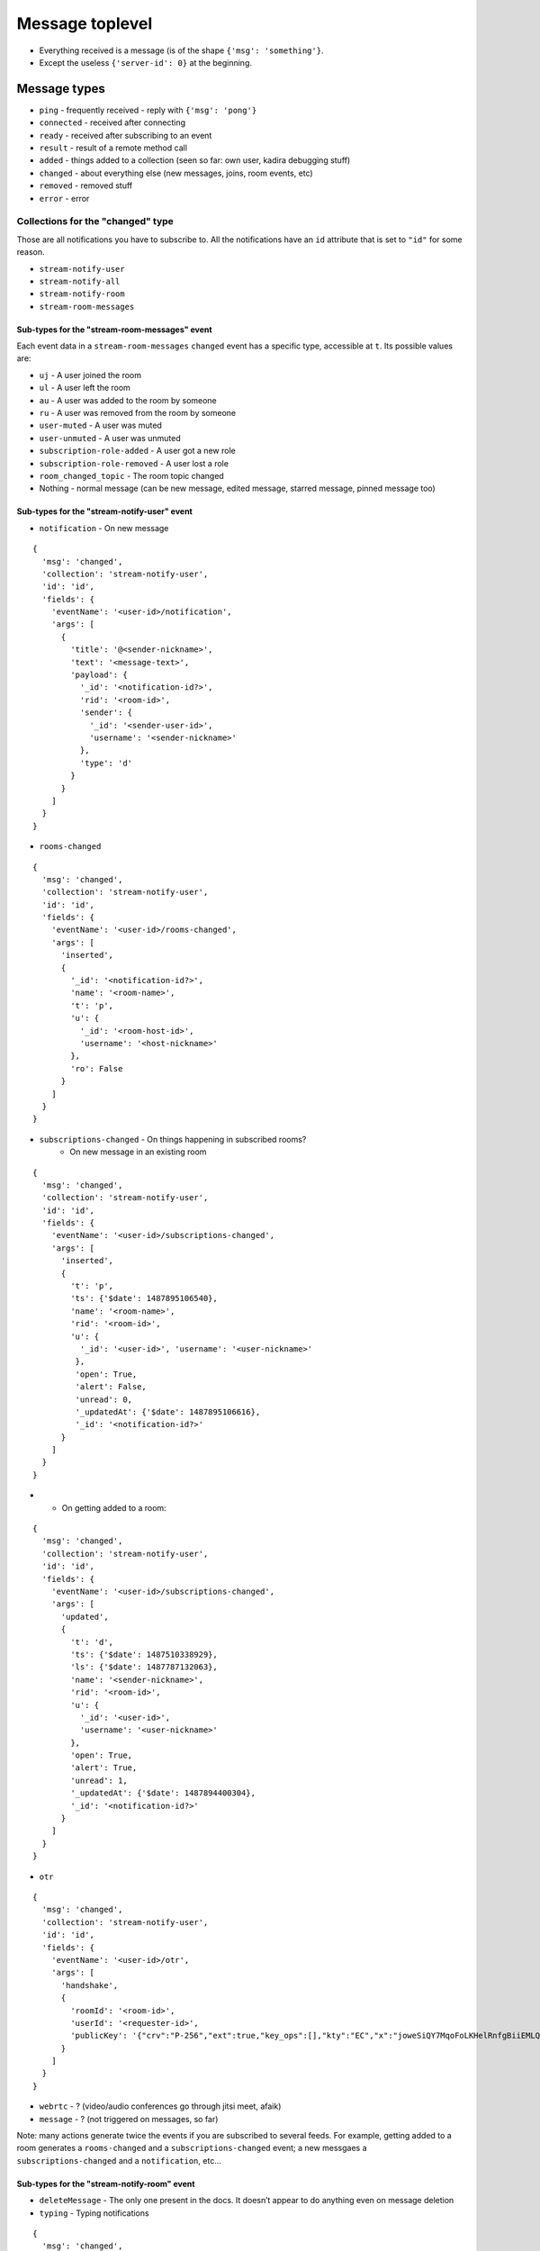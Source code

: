 Message toplevel
================

- Everything received is a message (is of the shape ``{'msg': 'something'}``.
- Except the useless ``{'server-id': 0}`` at the beginning.

Message types
-------------

- ``ping`` - frequently received - reply with ``{'msg': 'pong'}``
- ``connected`` - received after connecting
- ``ready`` - received after subscribing to an event
- ``result`` - result of a remote method call

- ``added`` - things added to a collection (seen so far: own user, kadira debugging stuff)
- ``changed`` - about everything else (new messages, joins, room events, etc)
- ``removed`` - removed stuff

- ``error`` - error


Collections for the "changed" type
~~~~~~~~~~~~~~~~~~~~~~~~~~~~~~~~~~

Those are all notifications you have to subscribe to.
All the notifications have an ``id`` attribute that is set to ``"id"``
for some reason.

- ``stream-notify-user``
- ``stream-notify-all``
- ``stream-notify-room``
- ``stream-room-messages``

Sub-types for the "stream-room-messages" event
^^^^^^^^^^^^^^^^^^^^^^^^^^^^^^^^^^^^^^^^^^^^^^

Each event data in a ``stream-room-messages`` ``changed`` event has a
specific type, accessible at ``t``. Its possible values are:

- ``uj`` - A user joined the room
- ``ul`` - A user left the room
- ``au`` - A user was added to the room by someone
- ``ru`` - A user was removed from the room by someone
- ``user-muted`` - A user was muted
- ``user-unmuted`` - A user was unmuted
- ``subscription-role-added`` - A user got a new role
- ``subscription-role-removed`` - A user lost a role
- ``room_changed_topic`` - The room topic changed
- Nothing - normal message (can be new message, edited message, starred message, pinned message too)

Sub-types for the "stream-notify-user" event
^^^^^^^^^^^^^^^^^^^^^^^^^^^^^^^^^^^^^^^^^^^^

- ``notification`` - On new message

::

    {
      'msg': 'changed',
      'collection': 'stream-notify-user',
      'id': 'id',
      'fields': {
        'eventName': '<user-id>/notification',
        'args': [
          {
            'title': '@<sender-nickname>',
            'text': '<message-text>',
            'payload': {
              '_id': '<notification-id?>',
              'rid': '<room-id>',
              'sender': {
                '_id': '<sender-user-id>',
                'username': '<sender-nickname>'
              },
              'type': 'd'
            }
          }
        ]
      }
    }

- ``rooms-changed``

::

    {
      'msg': 'changed',
      'collection': 'stream-notify-user',
      'id': 'id',
      'fields': {
        'eventName': '<user-id>/rooms-changed',
        'args': [
          'inserted',
          {
            '_id': '<notification-id?>',
            'name': '<room-name>',
            't': 'p',
            'u': {
              '_id': '<room-host-id>',
              'username': '<host-nickname>'
            },
            'ro': False
          }
        ]
      }
    }

- ``subscriptions-changed`` - On things happening in subscribed rooms?
   - On new message in an existing room

::

    {
      'msg': 'changed',
      'collection': 'stream-notify-user',
      'id': 'id',
      'fields': {
        'eventName': '<user-id>/subscriptions-changed',
        'args': [
          'inserted',
          {
            't': 'p',
            'ts': {'$date': 1487895106540},
            'name': '<room-name>',
            'rid': '<room-id>',
            'u': {
              '_id': '<user-id>', 'username': '<user-nickname>'
             },
             'open': True,
             'alert': False,
             'unread': 0,
             '_updatedAt': {'$date': 1487895106616},
             '_id': '<notification-id?>'
          }
        ]
      }
    }

-
  - On getting added to a room:

::

    {
      'msg': 'changed',
      'collection': 'stream-notify-user',
      'id': 'id',
      'fields': {
        'eventName': '<user-id>/subscriptions-changed',
        'args': [
          'updated',
          {
            't': 'd',
            'ts': {'$date': 1487510338929},
            'ls': {'$date': 1487787132063},
            'name': '<sender-nickname>',
            'rid': '<room-id>',
            'u': {
              '_id': '<user-id>',
              'username': '<user-nickname>'
            },
            'open': True,
            'alert': True,
            'unread': 1,
            '_updatedAt': {'$date': 1487894400304},
            '_id': '<notification-id?>'
          }
        ]
      }
    }

- ``otr``

::

    {
      'msg': 'changed',
      'collection': 'stream-notify-user',
      'id': 'id',
      'fields': {
        'eventName': '<user-id>/otr',
        'args': [
          'handshake',
          {
            'roomId': '<room-id>',
            'userId': '<requester-id>',
            'publicKey': '{"crv":"P-256","ext":true,"key_ops":[],"kty":"EC","x":"joweSiQY7MqoFoLKHelRnfgBiiEMLQ77pNQ8LFvwK-A","y":"Y5ghdabGGy2eZnbPHDimUlTLW2xqsIW_W17P4eOjgGM"}'
          }
        ]
      }
    }

- ``webrtc`` - ? (video/audio conferences go through jitsi meet, afaik)
- ``message`` - ? (not triggered on messages, so far)

Note: many actions generate twice the events if you are subscribed to several
feeds. For example, getting added to a room generates a ``rooms-changed`` and
a ``subscriptions-changed`` event; a new messgaes a ``subscriptions-changed``
and a ``notification``, etc…

Sub-types for the "stream-notify-room" event
^^^^^^^^^^^^^^^^^^^^^^^^^^^^^^^^^^^^^^^^^^^^

- ``deleteMessage`` - The only one present in the docs. It doesn’t appear to do anything even on message deletion
- ``typing`` - Typing notifications

::

    {
      'msg': 'changed',
      'collection': 'stream-notify-room',
      'id': 'id',
      'fields': {
        'eventName': '<room-id>/typing',
        'args': ['<user-nick>', user_is_typing (bool)]
      }
    }
